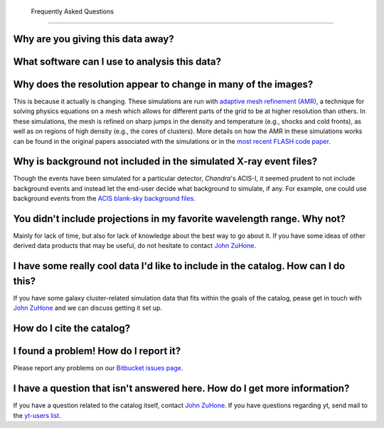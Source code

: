 .. _faqs:

 Frequently Asked Questions
===========================

Why are you giving this data away?
----------------------------------

What software can I use to analysis this data?
----------------------------------------------

Why does the resolution appear to change in many of the images?
---------------------------------------------------------------

This is because it actually is changing. These simulations are run with
`adaptive mesh refinement (AMR) <https://en.wikipedia.org/wiki/Adaptive_mesh_refinement>`_,
a technique for solving physics equations on a mesh which allows for different parts of the
grid to be at higher resolution than others. In these simulations, the mesh is refined on
sharp jumps in the density and temperature (e.g., shocks and cold fronts), as well as on
regions of high density (e.g., the cores of clusters). More details on how the AMR in these
simulations works can be found in the original papers associated with the simulations or
in the `most recent FLASH code paper <http://www.sciencedirect.com/science/article/pii/S0167819109000945>`_.

Why is background not included in the simulated X-ray event files?
------------------------------------------------------------------

Though the events have been simulated for a particular detector, *Chandra*'s ACIS-I, it 
seemed prudent to not include background events and instead let the end-user decide
what background to simulate, if any. For example, one could use background events from
the `ACIS blank-sky background files <http://cxc.harvard.edu/ciao/threads/acisbackground/>`_. 

You didn't include projections in my favorite wavelength range. Why not?
------------------------------------------------------------------------

Mainly for lack of time, but also for lack of knowledge about the best way to go about it. If
you have some ideas of other derived data products that may be useful, do not hesitate to contact
`John ZuHone <mailto:jzuhone@gmail.com>`_.

I have some really cool data I'd like to include in the catalog. How can I do this?
-----------------------------------------------------------------------------------

If you have some galaxy cluster-related simulation data that fits within the goals of the catalog,
pease get in touch with `John ZuHone <mailto:jzuhone@gmail.com>`_ and we can discuss getting it
set up. 

How do I cite the catalog?
--------------------------

I found a problem! How do I report it?
--------------------------------------

Please report any problems on our `Bitbucket issues page <https://bitbucket.org/jzuhone/cluster_merger_catalog/issues/>`_.

I have a question that isn't answered here. How do I get more information?
--------------------------------------------------------------------------

If you have a question related to the catalog itself, contact `John ZuHone <mailto:jzuhone@gmail.com>`_.
If you have questions regarding yt, send mail to the `yt-users list <mailto:yt-users@lists.spacepope.org>`_.
